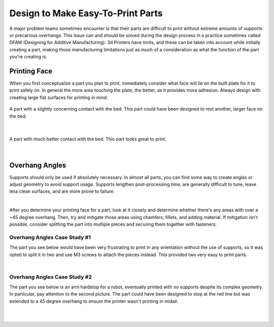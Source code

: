 Design to Make Easy-To-Print Parts
==================================

A major problem teams sometimes encounter is that their parts are difficult to print without extreme amounts of supports or precarious overhangs. 
This issue can and should be solved during the design process in a practice sometimes called DFAM (Designing for Additive Manufacturing). 3d Printers
have limits, and these can be taken into account while initially creating a part, making those manufacturing limitations just as much of a consideration
as what the function of the part you're creating is.


Printing Face
-------------
When you first conceptualize a part you plan to print, immediately consider what face will lie on the built plate for it to print safely on. In general 
the more area touching the plate, the better, as it provides more adhesion. Always design with creating large flat surfaces for printing in mind.

.. figure:: images/demoprintface1.png
  :align: center
  :width: 55%
  :alt: A part on a slicer's bed view.

  A part with a slightly concerning contact with the bed. This part could have been designed to rest another, larger face on the bed.

|

.. figure:: images/demoprintface2.png
  :align: center
  :width: 55%
  :alt: A part on a slicer's bed view.
  
  A part with much better contact with the bed. This part looks great to print.

|

Overhang Angles
---------------

Supports should only be used if absolutely necessary. In almost all parts, you can find some way to create angles or adjust geometry to avoid support usage.
Supports lengthen post-processing time, are generally difficult to tune, leave less clean surfaces, and are more prone to failure. 

.. image:: images/supportreqs.png
  :align: center
  :width: 55%
  :alt: A part on a slicer's bed view.
  
|

After you determine your printing face for a part, look at it closely and determine whether there's any areas with over a ~45 degree overhang. Then, try and 
mitigate those areas using chamfers, fillets, and adding material. If mitigation isn't possible, consider splitting the part into multiple pieces and securing
them together with fasteners.

Overhang Angles Case Study #1
^^^^^^^^^^^^^^^^^^^^^^^^^^^^^

The part you see below would have been very frustrating to print in any orientation without the use of supports, so it was opted to split it in two and use M3 
screws to attach the pieces instead. This provided two very easy to print parts.

.. image:: images/casestudy1.png
  :align: center
  :width: 55%
  :alt: A part split in two for printability.
  
|

Overhang Angles Case Study #2
^^^^^^^^^^^^^^^^^^^^^^^^^^^^^

The part you see below is an arm hardstop for a robot, eventually printed with no supports despite its complex geometry. In particular, pay attention to the 
second picture. The part could have been designed to stop at the red line but was extended to a 45 degree overhang to ensure the printer wasn't printing in midair.

.. image:: images/casestudy2part1.png
  :align: center
  :width: 55%
  :alt: A complex part printable without supports.
  
|

.. image:: images/casestudy2part2.png
  :align: center
  :width: 55%
  :alt: A complex part printable without supports.
  
|
